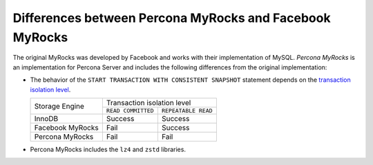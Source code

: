 .. _myrocks_differences:

========================================================
Differences between Percona MyRocks and Facebook MyRocks
========================================================

The original MyRocks was developed by Facebook
and works with their implementation of MySQL.
*Percona MyRocks* is an implementation for Percona Server
and includes the following differences from the original implementation:

* The behavior of the ``START TRANSACTION WITH CONSISTENT SNAPSHOT`` statement
  depends on the `transaction isolation level
  <https://dev.mysql.com/doc/refman/5.7/en/innodb-transaction-isolation-levels.html>`_.

  +------------------+------------------------------------------+
  | Storage Engine   |      Transaction isolation level         |
  |                  +--------------------+---------------------+
  |                  | ``READ COMMITTED`` | ``REPEATABLE READ`` |
  +------------------+--------------------+---------------------+
  | InnoDB           | Success            | Success             |
  +------------------+--------------------+---------------------+
  | Facebook MyRocks | Fail               | Success             |
  +------------------+--------------------+---------------------+
  | Percona MyRocks  | Fail               | Fail                |
  +------------------+--------------------+---------------------+

* Percona MyRocks includes the ``lz4`` and ``zstd`` libraries.


